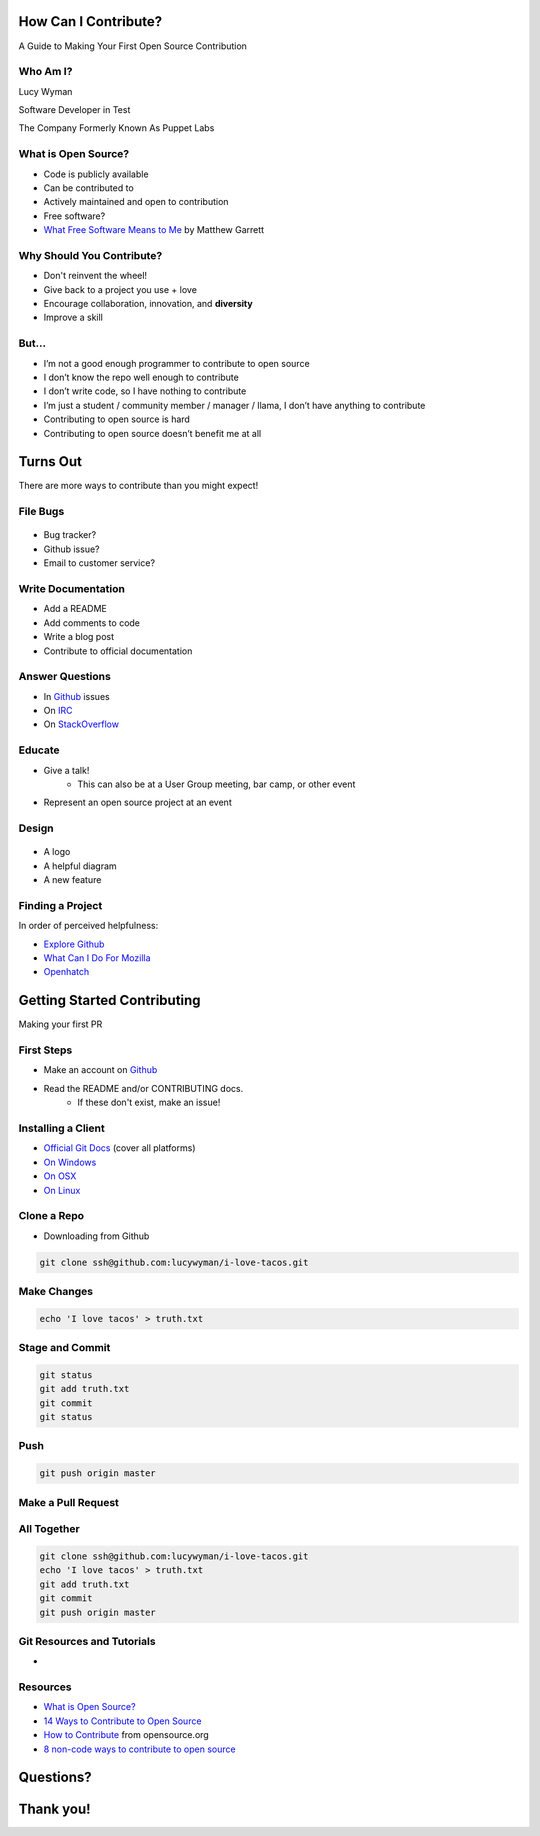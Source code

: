 How Can I Contribute?
=====================

A Guide to Making Your First Open Source Contribution

Who Am I?
---------

.. rst-class:: build

    .. figure:: static/koalaty-assurance.jpg
        :align: left
        :height: 250px

    .. figure:: static/hacking.gif
        :align: center
        :height: 250px

Lucy Wyman

Software Developer in Test

The Company Formerly Known As Puppet Labs

What is Open Source?
--------------------

.. rst-class:: build

* Code is publicly available
* Can be contributed to
* Actively maintained and open to contribution
* Free software?
* `What Free Software Means to Me`_ by Matthew Garrett

.. _What Free Software Means to Me: http://mjg59.dreamwidth.org/30420.html

Why Should You Contribute?
--------------------------

.. rst-class:: build

* Don't reinvent the wheel!
* Give back to a project you use + love
* Encourage collaboration, innovation, and **diversity**
* Improve a skill

But...
------

.. rst-class:: build

* I’m not a good enough programmer to contribute to open source
* I don’t know the repo well enough to contribute
* I don’t write code, so I have nothing to contribute
* I’m just a student / community member / manager / llama, I don’t have anything to contribute
* Contributing to open source is hard
* Contributing to open source doesn’t benefit me at all

Turns Out
=========

There are more ways to contribute than you might expect!

File Bugs
---------

.. figure:: static/bugs-bunny.jpg
    :align: center
    :height: 250px

.. rst-class:: build

* Bug tracker?
* Github issue?
* Email to customer service?

Write Documentation
-------------------

.. rst-class:: build

* Add a README
* Add comments to code
* Write a blog post
* Contribute to official documentation

Answer Questions
----------------

.. rst-class:: build

* In `Github`_ issues
* On `IRC`_
* On `StackOverflow`_

.. _Github: https://github.com
.. _IRC: 
.. _StackOverflow: https://stackoverflow.com

Educate
-------

.. rst-class:: build

* Give a talk!
    * This can also be at a User Group meeting, bar camp, or other event
* Represent an open source project at an event

Design
------

.. figure:: static/docker_logo.png
    :align: center
    :height: 300px

.. rst-class:: build

* A logo
* A helpful diagram
* A new feature

Finding a Project
-----------------

In order of perceived helpfulness:

* `Explore Github`_
* `What Can I Do For Mozilla`_
* `Openhatch`_

.. _Explore Github: 
.. _What Can I Do For Mozilla: https://whatcanidoformozilla.org/
.. _Openhatch: https://openhatch.org/

Getting Started Contributing
============================

Making your first PR

First Steps
-----------

* Make an account on `Github`_
* Read the README and/or CONTRIBUTING docs. 
    * If these don't exist, make an issue!

.. _Github: https://github.com

Installing a Client
-------------------

* `Official Git Docs`_ (cover all platforms)
* `On Windows`_
* `On OSX`_
* `On Linux`_

.. _Official Git Docs: https://git-scm.com/book/en/v2/Getting-Started-Installing-Git
.. _On Windows: https://git-for-windows.github.io/
.. _On OSX: https://git-scm.com/download/mac
.. _On Linux: https://git-scm.com/download/linux

Clone a Repo
------------

* Downloading from Github

.. figure:: static/cloning.png
    :align: center
    :height: 300px

.. code-block:: default

    git clone ssh@github.com:lucywyman/i-love-tacos.git

Make Changes
------------

.. code-block:: default

    echo 'I love tacos' > truth.txt

Stage and Commit
----------------

.. code-block:: default

    git status
    git add truth.txt
    git commit
    git status

Push
----

.. code-block:: default

    git push origin master

Make a Pull Request
-------------------

.. figure:: static/pull-request.png
    :align: center
    :height: 400px

All Together
------------

.. code-block:: default

    git clone ssh@github.com:lucywyman/i-love-tacos.git
    echo 'I love tacos' > truth.txt
    git add truth.txt
    git commit
    git push origin master

Git Resources and Tutorials
---------------------------

* 

Resources
---------

* `What is Open Source?`_
* `14 Ways to Contribute to Open Source`_
* `How to Contribute`_ from opensource.org
* `8 non-code ways to contribute to open source`_

.. _14 Ways to Contribute to Open Source: http://blog.smartbear.com/programming/14-ways-to-contribute-to-open-source-without-being-a-programming-genius-or-a-rock-star/
.. _How to Contribute: https://opensource.guide/how-to-contribute/
.. _What is Open Source: https://opensource.com/resources/what-open-source
.. _8 non-code ways to contribute to open source: https://opensource.com/life/16/1/8-ways-contribute-open-source-without-writing-code

Questions?
==========

Thank you!
==========
